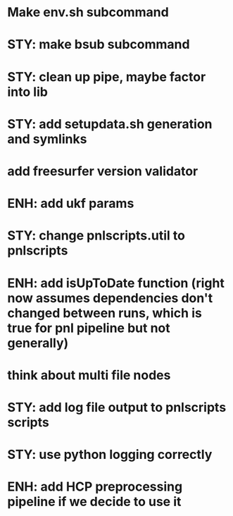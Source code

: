 * Make env.sh subcommand
* STY: make bsub subcommand
* STY: clean up pipe, maybe factor into lib
* STY: add setupdata.sh generation and symlinks
* add freesurfer version validator
* ENH: add ukf params
* STY: change pnlscripts.util to pnlscripts
* ENH: add isUpToDate function (right now assumes dependencies don't changed between runs, which is true for pnl pipeline but not generally)
* think about multi file nodes
* STY: add log file output to pnlscripts scripts
* STY: use python logging correctly
* ENH: add HCP preprocessing pipeline if we decide to use it
